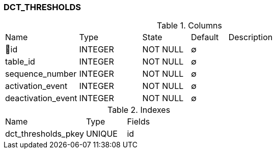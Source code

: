 [[t-dct-thresholds]]
=== DCT_THRESHOLDS



.Columns
[cols="20,17,13,10,40a"]
|===
|Name|Type|State|Default|Description
|🔑id
|INTEGER
|NOT NULL
|∅
|

|table_id
|INTEGER
|NOT NULL
|∅
|

|sequence_number
|INTEGER
|NOT NULL
|∅
|

|activation_event
|INTEGER
|NOT NULL
|∅
|

|deactivation_event
|INTEGER
|NOT NULL
|∅
|
|===

.Indexes
[cols="30,15,55a"]
|===
|Name|Type|Fields
|dct_thresholds_pkey
|UNIQUE
|id

|===
